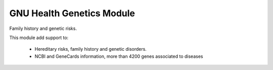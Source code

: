 .. SPDX-FileCopyrightText: 2008-2022 Luis Falcón <falcon@gnuhealth.org>
.. SPDX-FileCopyrightText: 2011-2022 GNU Solidario <health@gnusolidario.org>
..
.. SPDX-License-Identifier: GPL-3.0-or-later

GNU Health Genetics Module
##########################

Family history and genetic risks.

This module add support to:

     * Hereditary risks, family history and genetic disorders.

     * NCBI and GeneCards information, more than 4200 genes associated to diseases
